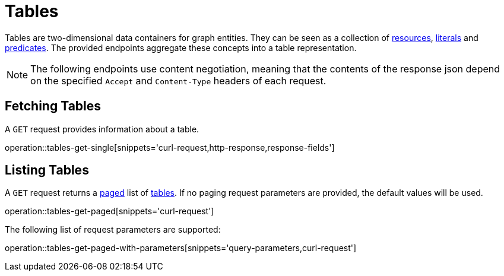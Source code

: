 = Tables

Tables are two-dimensional data containers for graph entities.
They can be seen as a collection of <<Resources,resources>>, <<Literals,literals>> and <<Predicates,predicates>>.
The provided endpoints aggregate these concepts into a table representation.

NOTE: The following endpoints use content negotiation, meaning that the contents of the response json depend on the specified `Accept` and `Content-Type` headers of each request.

[[tables-fetch]]
== Fetching Tables

A `GET` request provides information about a table.

operation::tables-get-single[snippets='curl-request,http-response,response-fields']

[[tables-list]]
== Listing Tables

A `GET` request returns a <<sorting-and-pagination,paged>> list of <<tables-fetch,tables>>.
If no paging request parameters are provided, the default values will be used.

operation::tables-get-paged[snippets='curl-request']

The following list of request parameters are supported:

operation::tables-get-paged-with-parameters[snippets='query-parameters,curl-request']

